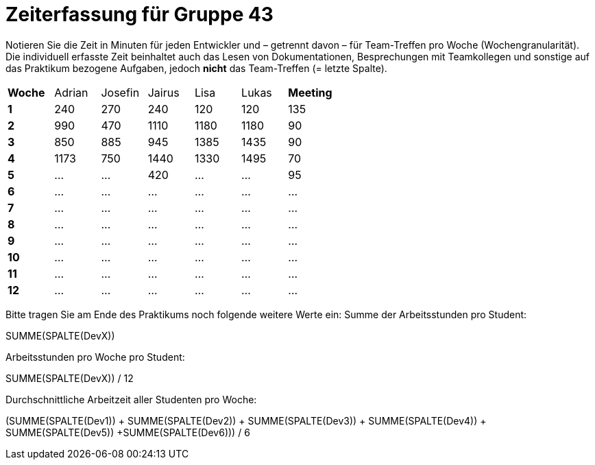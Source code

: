 = Zeiterfassung für Gruppe 43

Notieren Sie die Zeit in Minuten für jeden Entwickler und – getrennt davon – für Team-Treffen pro Woche (Wochengranularität).
Die individuell erfasste Zeit beinhaltet auch das Lesen von Dokumentationen, Besprechungen mit Teamkollegen und sonstige auf das Praktikum bezogene Aufgaben, jedoch *nicht* das Team-Treffen (= letzte Spalte).

// See http://asciidoctor.org/docs/user-manual/#tables
[option="headers"]
|===
|**Woche** |Adrian    |Josefin   |Jairus    |Lisa      |Lukas     |**Meeting**
|**1**     |240       |270       |240       |120       |120       |135
|**2**     |990       |470       |1110      |1180      |1180      |90    
|**3**     |850       |885       |945       |1385      |1435      |90    
|**4**     |1173      |750       |1440      |1330      |1495      |70    
|**5**     |…         |…         |420       |…         |…         |95    
|**6**     |…         |…         |…         |…         |…         |…    
|**7**     |…         |…         |…         |…         |…         |…    
|**8**     |…         |…         |…         |…         |…         |…    
|**9**     |…         |…         |…         |…         |…         |…    
|**10**    |…         |…         |…         |…         |…         |…    
|**11**    |…         |…         |…         |…         |…         |…    
|**12**    |…         |…         |…         |…         |…         |…    
|===

Bitte tragen Sie am Ende des Praktikums noch folgende weitere Werte ein:
Summe der Arbeitsstunden pro Student:

SUMME(SPALTE(DevX))

Arbeitsstunden pro Woche pro Student:

SUMME(SPALTE(DevX)) / 12

Durchschnittliche Arbeitzeit aller Studenten pro Woche:

(SUMME(SPALTE(Dev1)) + SUMME(SPALTE(Dev2)) + SUMME(SPALTE(Dev3)) + SUMME(SPALTE(Dev4)) + SUMME(SPALTE(Dev5)) +SUMME(SPALTE(Dev6))) / 6
